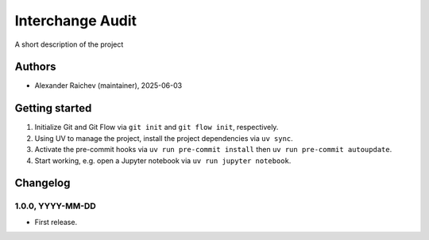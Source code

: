 Interchange Audit
****************************************************************************
A short description of the project

Authors
=======
- Alexander Raichev (maintainer), 2025-06-03

Getting started
================
#. Initialize Git and Git Flow via ``git init`` and ``git flow init``, respectively.
#. Using UV to manage the project, install the project dependencies via ``uv sync``.
#. Activate the pre-commit hooks via ``uv run pre-commit install`` then ``uv run pre-commit autoupdate``.
#. Start working, e.g. open a Jupyter notebook via ``uv run jupyter notebook``.

Changelog
=========

1.0.0, YYYY-MM-DD
-----------------
- First release.

